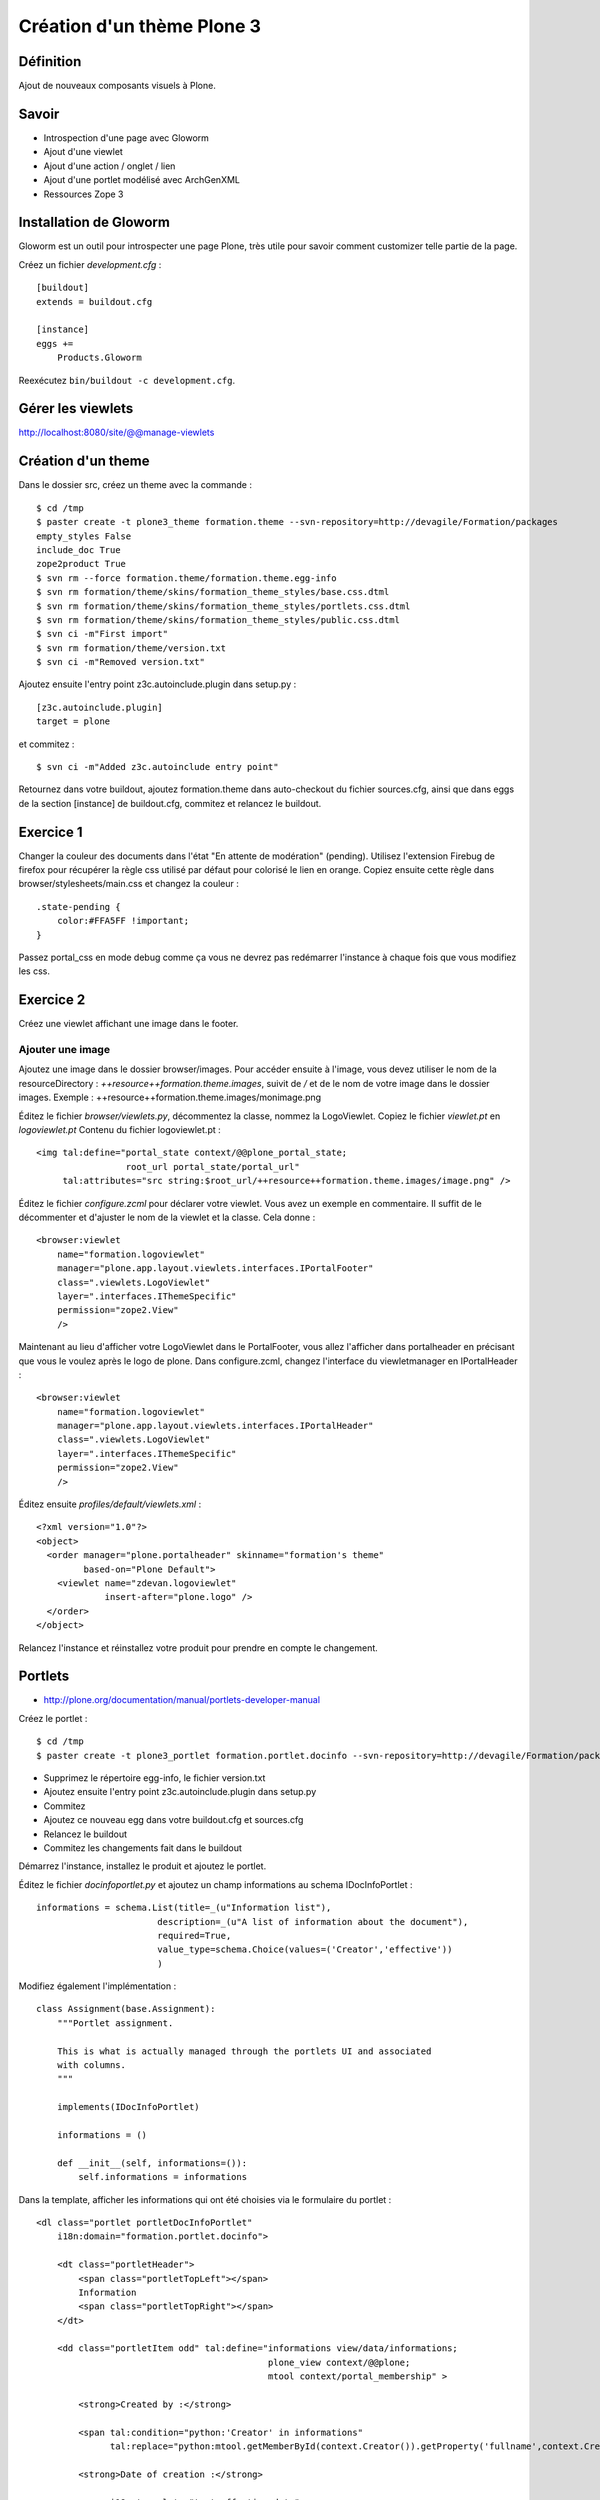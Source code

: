 ===========================
Création d'un thème Plone 3
===========================

Définition
==========
Ajout de nouveaux composants visuels à Plone.

Savoir
======
- Introspection d'une page avec Gloworm
- Ajout d'une viewlet
- Ajout d'une action / onglet / lien
- Ajout d'une portlet modélisé avec ArchGenXML
- Ressources Zope 3

Installation de Gloworm
=======================
Gloworm est un outil pour introspecter une page Plone, très utile pour savoir comment customizer telle partie de la page.

Créez un fichier *development.cfg* : ::

    [buildout]
    extends = buildout.cfg

    [instance]
    eggs +=
        Products.Gloworm

Reexécutez ``bin/buildout -c development.cfg``.

Gérer les viewlets
==================
http://localhost:8080/site/@@manage-viewlets

Création d'un theme
===================
Dans le dossier src, créez un theme avec la commande : ::

    $ cd /tmp
    $ paster create -t plone3_theme formation.theme --svn-repository=http://devagile/Formation/packages
    empty_styles False
    include_doc True
    zope2product True
    $ svn rm --force formation.theme/formation.theme.egg-info
    $ svn rm formation/theme/skins/formation_theme_styles/base.css.dtml
    $ svn rm formation/theme/skins/formation_theme_styles/portlets.css.dtml
    $ svn rm formation/theme/skins/formation_theme_styles/public.css.dtml
    $ svn ci -m"First import"
    $ svn rm formation/theme/version.txt
    $ svn ci -m"Removed version.txt"

Ajoutez ensuite l'entry point z3c.autoinclude.plugin dans setup.py : ::

    [z3c.autoinclude.plugin]
    target = plone

et commitez : ::

    $ svn ci -m"Added z3c.autoinclude entry point"

Retournez dans votre buildout, ajoutez formation.theme dans auto-checkout du fichier sources.cfg, ainsi que dans eggs de la section [instance] de buildout.cfg, commitez et relancez le buildout.



Exercice 1
==========
Changer la couleur des documents dans l'état "En attente de modération" (pending).
Utilisez l'extension Firebug de firefox pour récupérer la règle css utilisé par défaut pour colorisé le lien en orange. Copiez ensuite cette règle dans browser/stylesheets/main.css et changez la couleur : ::

    .state-pending {
        color:#FFA5FF !important;
    }

Passez portal_css en mode debug comme ça vous ne devrez pas redémarrer l'instance à chaque fois que vous modifiez les css.

Exercice 2
==========
Créez une viewlet affichant une image dans le footer.

Ajouter une image
-----------------
Ajoutez une image dans le dossier browser/images.
Pour accéder ensuite à l'image, vous devez utiliser le nom de la resourceDirectory : *++resource++formation.theme.images*, suivit de */* et de le nom de votre image dans le dossier images.
Exemple : ++resource++formation.theme.images/monimage.png

Éditez le fichier *browser/viewlets.py*, décommentez la classe, nommez la LogoViewlet.
Copiez le fichier *viewlet.pt* en *logoviewlet.pt*
Contenu du fichier logoviewlet.pt : ::

    <img tal:define="portal_state context/@@plone_portal_state;
                     root_url portal_state/portal_url"
         tal:attributes="src string:$root_url/++resource++formation.theme.images/image.png" />

Éditez le fichier *configure.zcml* pour déclarer votre viewlet. Vous avez un exemple en commentaire. Il suffit de le décommenter et d'ajuster le nom de la viewlet et la classe. Cela donne : ::

     <browser:viewlet
         name="formation.logoviewlet"
         manager="plone.app.layout.viewlets.interfaces.IPortalFooter"
         class=".viewlets.LogoViewlet"
         layer=".interfaces.IThemeSpecific"
         permission="zope2.View"
         />

Maintenant au lieu d'afficher votre LogoViewlet dans le PortalFooter, vous allez l'afficher dans portalheader en précisant que vous le voulez après le logo de plone. 
Dans configure.zcml, changez l'interface du viewletmanager en IPortalHeader : ::

     <browser:viewlet
         name="formation.logoviewlet"
         manager="plone.app.layout.viewlets.interfaces.IPortalHeader"
         class=".viewlets.LogoViewlet"
         layer=".interfaces.IThemeSpecific"
         permission="zope2.View"
         />
    
Éditez ensuite *profiles/default/viewlets.xml* : ::

    <?xml version="1.0"?>
    <object>
      <order manager="plone.portalheader" skinname="formation's theme"
             based-on="Plone Default">
        <viewlet name="zdevan.logoviewlet"
                 insert-after="plone.logo" />
      </order>
    </object>

Relancez l'instance et réinstallez votre produit pour prendre en compte le changement.


Portlets
========
- http://plone.org/documentation/manual/portlets-developer-manual
    
Créez le portlet : ::

    $ cd /tmp
    $ paster create -t plone3_portlet formation.portlet.docinfo --svn-repository=http://devagile/Formation/packages

- Supprimez le répertoire egg-info, le fichier version.txt
- Ajoutez ensuite l'entry point z3c.autoinclude.plugin dans setup.py
- Commitez
- Ajoutez ce nouveau egg dans votre buildout.cfg et sources.cfg
- Relancez le buildout
- Commitez les changements fait dans le buildout

Démarrez l'instance, installez le produit et ajoutez le portlet.

Éditez le fichier *docinfoportlet.py* et ajoutez un champ informations au schema IDocInfoPortlet : ::

        informations = schema.List(title=_(u"Information list"),
                               description=_(u"A list of information about the document"),
                               required=True,
                               value_type=schema.Choice(values=('Creator','effective'))
                               )

Modifiez également l'implémentation : ::

    class Assignment(base.Assignment):
        """Portlet assignment.

        This is what is actually managed through the portlets UI and associated
        with columns.
        """

        implements(IDocInfoPortlet)

        informations = ()

        def __init__(self, informations=()):
            self.informations = informations


Dans la template, afficher les informations qui ont été choisies via le formulaire du portlet : ::

    <dl class="portlet portletDocInfoPortlet"
        i18n:domain="formation.portlet.docinfo">

        <dt class="portletHeader">
            <span class="portletTopLeft"></span>
            Information
            <span class="portletTopRight"></span>
        </dt>

        <dd class="portletItem odd" tal:define="informations view/data/informations; 
                                                plone_view context/@@plone;
                                                mtool context/portal_membership" >

            <strong>Created by :</strong>

            <span tal:condition="python:'Creator' in informations" 
                  tal:replace="python:mtool.getMemberById(context.Creator()).getProperty('fullname',context.Creator())" />

            <strong>Date of creation :</strong>

            <span i18n:translate="text_effective_date">
            <span tal:condition="python:'effective' in informations"
                  tal:content="python:plone_view.toLocalizedTime(context.effective())" />
            </span>

            <tal:block condition="python:'ExpirationDate' in informations">
              <span i18n:translate="text_expiration_date"
                    tal:condition="context/ExpirationDate">

                <strong>Expiration :</strong>

                <span i18n:name="date"
                      tal:content="python:plone_view.toLocalizedTime(context.ExpirationDate())" />
              </span>
            </tal:block>
        </dd>

    </dl>

Ajoutez une property *available* dans la classe Renderer pour afficher le portlet seulement pour les documents : ::

    class Renderer(base.Renderer):
        """Portlet renderer.

        This is registered in configure.zcml. The referenced page template is
        rendered, and the implicit variable 'view' will refer to an instance
        of this class. Other methods can be added and referenced in the template.
        """

        @property
        def available(self):
            return self.context.meta_type == "ATDocument"

        render = ViewPageTemplateFile('docinfoportlet.pt')


Le futur de Plone
=================
Fusion des concepts de viewlets et portlets en tiles :
http://groups.google.com/group/plone-deco/files

Deliverance
===========
Demo de Deliverance et Banjo : ::

    svn co http://svn.plone.org/svn/collective/deliverancedemo


GenericSetup
============
- http://plone.org/documentation/tutorial/genericsetup
- http://www.sixfeetup.com/swag/generic-setup-quick-reference-card
